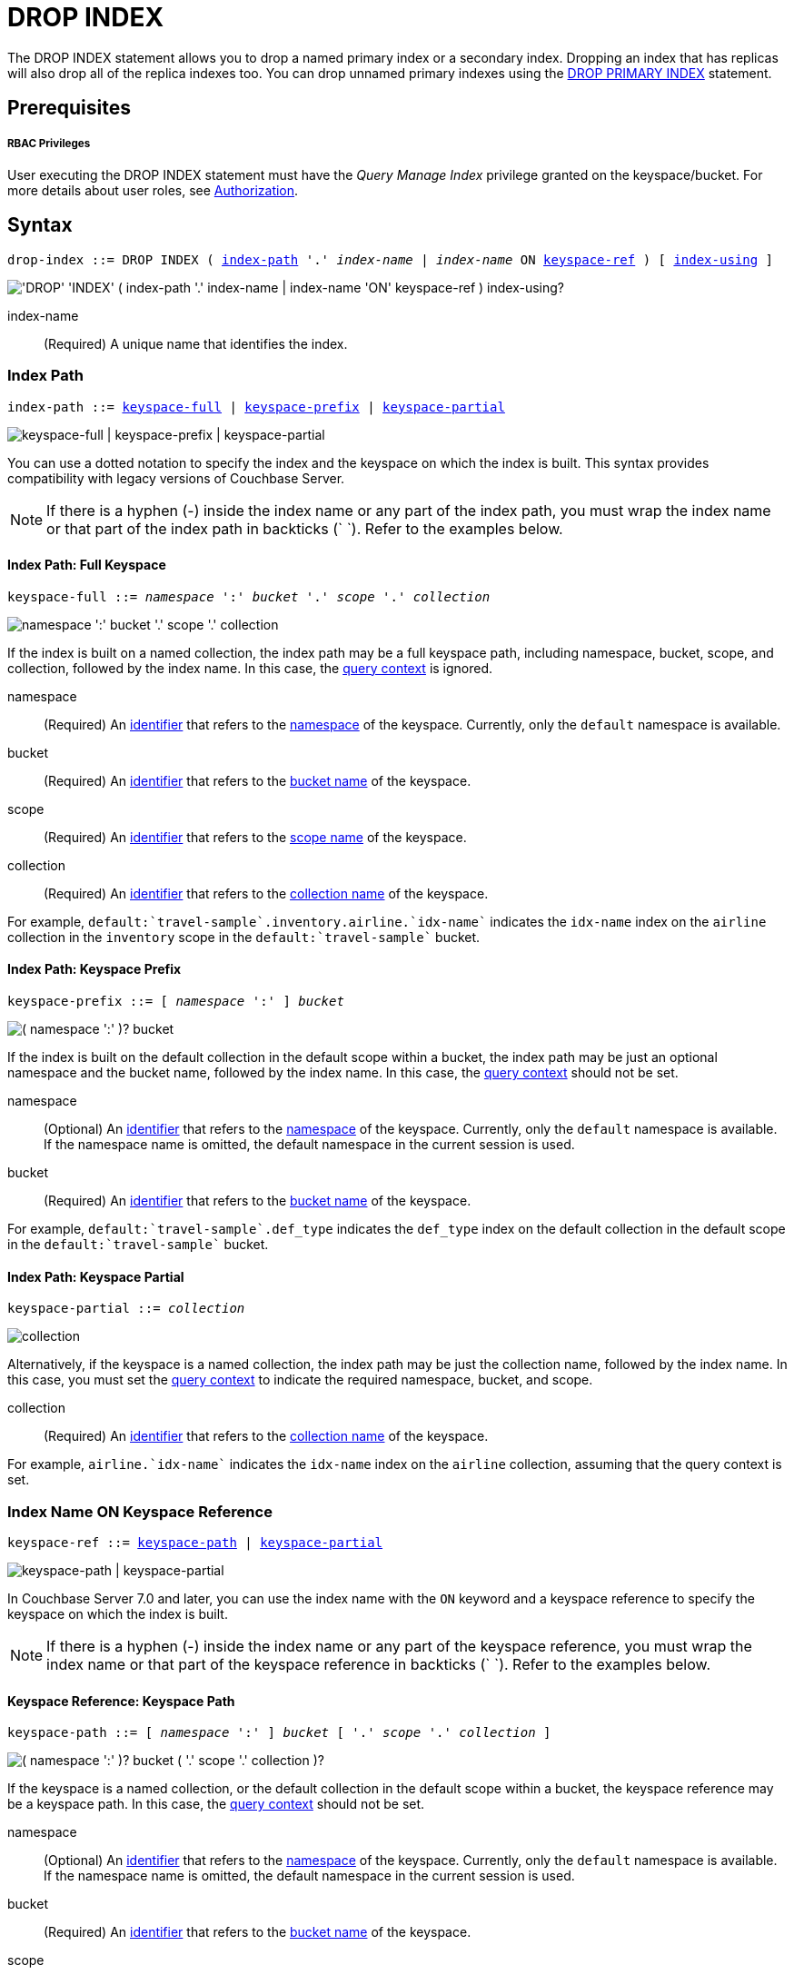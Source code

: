 = DROP INDEX
:page-topic-type: concept
:imagesdir: ../../assets/images

:authorization-overview: xref:learn:security/authorization-overview.adoc
:query-context: xref:n1ql:n1ql-intro/sysinfo.adoc#query-context
:logical-hierarchy: xref:n1ql-intro/sysinfo.adoc#logical-hierarchy
:identifiers: xref:n1ql-language-reference/identifiers.adoc
:drop-primary-index: xref:n1ql-language-reference/dropprimaryindex.adoc

The DROP INDEX statement allows you to drop a named primary index or a secondary index.
Dropping an index that has replicas will also drop all of the replica indexes too.
You can drop unnamed primary indexes using the {drop-primary-index}[DROP PRIMARY INDEX] statement.

== Prerequisites

[discrete]
===== RBAC Privileges

User executing the DROP INDEX statement must have the _Query Manage Index_ privilege granted on the keyspace/bucket.
For more details about user roles, see
{authorization-overview}[Authorization].

== Syntax

[subs="normal"]
----
drop-index ::= DROP INDEX ( <<index-path>> '.' __index-name__ | __index-name__ ON <<keyspace-ref>> ) [ <<index-using>> ]
----

image::n1ql-language-reference/drop-index.png["'DROP' 'INDEX' ( index-path '.' index-name | index-name 'ON' keyspace-ref ) index-using?"]

index-name:: (Required) A unique name that identifies the index.

[[index-path,index-path]]
=== Index Path

[subs="normal"]
----
index-path ::= <<keyspace-full-index>> | <<keyspace-prefix-index>> | <<keyspace-partial-index>>
----

image::n1ql-language-reference/index-path.png["keyspace-full | keyspace-prefix | keyspace-partial"]

You can use a dotted notation to specify the index and the keyspace on which the index is built.
This syntax provides compatibility with legacy versions of Couchbase Server.

NOTE: If there is a hyphen (-) inside the index name or any part of the index path, you must wrap the index name or that part of the index path in backticks ({backtick}{nbsp}{backtick}).
Refer to the examples below.

[[keyspace-full-index,keyspace-full]]
==== Index Path: Full Keyspace

[subs="normal"]
----
keyspace-full ::= __namespace__ ':' __bucket__ '.' __scope__ '.' __collection__
----

image::n1ql-language-reference/keyspace-full.png["namespace ':' bucket '.' scope '.' collection"]

If the index is built on a named collection, the index path may be a full keyspace path, including namespace, bucket, scope, and collection, followed by the index name.
In this case, the {query-context}[query context] is ignored.

namespace::
(Required) An {identifiers}[identifier] that refers to the {logical-hierarchy}[namespace] of the keyspace.
Currently, only the `default` namespace is available.

bucket::
(Required) An {identifiers}[identifier] that refers to the {logical-hierarchy}[bucket name] of the keyspace.

scope::
(Required) An {identifiers}[identifier] that refers to the {logical-hierarchy}[scope name] of the keyspace.

collection::
(Required) An {identifiers}[identifier] that refers to the {logical-hierarchy}[collection name] of the keyspace.

====
For example, `default:{backtick}travel-sample{backtick}.inventory.airline.{backtick}idx-name{backtick}` indicates the `idx-name` index on the `airline` collection in the `inventory` scope in the `default:{backtick}travel-sample{backtick}` bucket.
====

[[keyspace-prefix-index,keyspace-prefix]]
==== Index Path: Keyspace Prefix

[subs="normal"]
----
keyspace-prefix ::= [ __namespace__ ':' ] __bucket__
----

image::n1ql-language-reference/keyspace-prefix.png["( namespace ':' )? bucket"]

If the index is built on the default collection in the default scope within a bucket, the index path may be just an optional namespace and the bucket name, followed by the index name.
In this case, the {query-context}[query context] should not be set.

namespace::
(Optional) An {identifiers}[identifier] that refers to the {logical-hierarchy}[namespace] of the keyspace.
Currently, only the `default` namespace is available.
If the namespace name is omitted, the default namespace in the current session is used.

bucket::
(Required) An {identifiers}[identifier] that refers to the {logical-hierarchy}[bucket name] of the keyspace.

====
For example, `default:{backtick}travel-sample{backtick}.def_type` indicates the `def_type` index on the default collection in the default scope in the `default:{backtick}travel-sample{backtick}` bucket.
====

[[keyspace-partial-index,keyspace-partial]]
==== Index Path: Keyspace Partial

[subs="normal"]
----
keyspace-partial ::= __collection__
----

image::n1ql-language-reference/keyspace-partial.png["collection"]

Alternatively, if the keyspace is a named collection, the index path may be just the collection name, followed by the index name.
In this case, you must set the {query-context}[query context] to indicate the required namespace, bucket, and scope.

collection::
(Required) An {identifiers}[identifier] that refers to the {logical-hierarchy}[collection name] of the keyspace.

====
For example, `airline.{backtick}idx-name{backtick}` indicates the `idx-name` index on the `airline` collection, assuming that the query context is set.
====

[[keyspace-ref,keyspace-ref]]
=== Index Name ON Keyspace Reference

ifeval::['{page-component-version}' == '7.0']
_(Introduced in Couchbase Server 7.0)_
endif::[]

[subs="normal"]
----
keyspace-ref ::= <<keyspace-path>> | <<keyspace-partial>>
----

image::n1ql-language-reference/keyspace-ref.png["keyspace-path | keyspace-partial"]

In Couchbase Server 7.0 and later, you can use the index name with the `ON` keyword and a keyspace reference to specify the keyspace on which the index is built.

NOTE: If there is a hyphen (-) inside the index name or any part of the keyspace reference, you must wrap the index name or that part of the keyspace reference in backticks ({backtick}{nbsp}{backtick}).
Refer to the examples below.

[[keyspace-path,keyspace-path]]
==== Keyspace Reference: Keyspace Path

[subs="normal"]
----
keyspace-path ::= [ __namespace__ ':' ] __bucket__ [ '.' __scope__ '.' __collection__ ]
----

image::n1ql-language-reference/keyspace-path.png["( namespace ':' )? bucket ( '.' scope '.' collection )?"]

If the keyspace is a named collection, or the default collection in the default scope within a bucket, the keyspace reference may be a keyspace path.
In this case, the {query-context}[query context] should not be set.

namespace::
(Optional) An {identifiers}[identifier] that refers to the {logical-hierarchy}[namespace] of the keyspace.
Currently, only the `default` namespace is available.
If the namespace name is omitted, the default namespace in the current session is used.

bucket::
(Required) An {identifiers}[identifier] that refers to the {logical-hierarchy}[bucket name] of the keyspace.

scope::
(Optional) An {identifiers}[identifier] that refers to the {logical-hierarchy}[scope name] of the keyspace.
If omitted, the bucket's default scope is used.

collection::
(Optional) An {identifiers}[identifier] that refers to the {logical-hierarchy}[collection name] of the keyspace.
If omitted, the default collection in the bucket's default scope is used.

====
For example, `def_type ON default:{backtick}travel-sample{backtick}` indicates the `def_type` index on the default collection in the default scope in the `default:{backtick}travel-sample{backtick}` bucket.

Similarly, `{backtick}idx-name{backtick} ON default:{backtick}travel-sample{backtick}.inventory.airline` indicates the `idx-name` index on the `airline` collection in the `inventory` scope in the `default:{backtick}travel-sample{backtick}` bucket.
====

[[keyspace-partial,keyspace-partial]]
==== Keyspace Reference: Keyspace Partial

[subs="normal"]
----
keyspace-partial ::= __collection__
----

image::n1ql-language-reference/keyspace-partial.png["collection"]

Alternatively, if the keyspace is a named collection, the keyspace reference may be just the collection name.
In this case, you must set the {query-context}[query context] to indicate the required namespace, bucket, and scope.

collection::
(Required) An {identifiers}[identifier] that refers to the {logical-hierarchy}[collection name] of the keyspace.

====
For example, `{backtick}idx-name{backtick} ON airline` indicates the `idx-name` index on the `airline` collection, assuming the query context is set.
====

[[index-using,index-using]]
=== USING Clause

[subs="normal"]
----
index-using ::= USING GSI
----

image::n1ql-language-reference/index-using.png["'USING' 'GSI'"]

In Couchbase Server 6.5 and later, the index type for a secondary index must be Global Secondary Index (GSI).
The `USING GSI` keywords are optional and may be omitted.

== Usage

When using memory-optimized indexes, DROP INDEX is an expensive operation and may take a few minutes to complete.

If you drop an index with replicas while one of the index nodes is failed over, then only the replicas in the active index nodes are dropped.
If the failed-over index node is recovered, then the orphan replica will be dropped when this failed-over indexer is added back to cluster.

If you drop an index with replicas when one of the index nodes is unavailable but not failed over, the drop index operation may fail.

If you drop an index which is scheduled for background creation, a warning message is generated, but the drop index operation succeeds.

[caption=Attention]
IMPORTANT: We recommend that you do not drop (or create) secondary indexes when any node with a secondary index role is down as this may result in duplicate index names.

== Examples

[discrete]
===== Default Collection

The following example drops an index from the default collection in the default scope within the `travel-sample` bucket.
First make sure the {query-context}[query context] is not set.

[{tabs}]
====
Query Workbench::
+
--
image::tools:query-workbench-context-unset.png["The query context drop-down menu, with 'bucket.scope' selected"]
--

CBQ Shell::
+
--
[source,shell]
----
cbq> \UNSET -query_context;
----
--
====

[[ex-1]]
.Drop index from the default collection in the default scope
====
Create a secondary index on the default collection in the default scope in the `travel-sample` bucket.
Once the index creation statement comes back, query `system:indexes` for the status of the index.

[source,n1ql]
----
CREATE INDEX `idx-callsign` ON `travel-sample`(callsign) USING GSI;
SELECT * FROM system:indexes WHERE name="idx-callsign";
----

Subsequently, drop the index and check that it is no longer reported in the `system:indexes` output.

[source,n1ql]
----
DROP INDEX `travel-sample`.`idx-callsign` USING GSI;
SELECT * FROM system:indexes WHERE name="idx-callsign";
----

The following command would drop the index in exactly the same way, but uses alternative syntax.

[source,n1ql]
----
DROP INDEX `idx-callsign` ON `travel-sample` USING GSI;
----
====

[discrete]
===== Query Context

The following example drops an index from the `airport` collection within the `inventory` scope in the `travel-sample` bucket.
First set the {query-context}[query context] to `{backtick}travel-sample{backtick}.inventory`.

[{tabs}]
====
Query Workbench::
+
--
image::tools:query-workbench-context.png["The query context drop-down menu, with 'travel-sample.inventory' selected"]
--

CBQ Shell::
+
--
[source,shell]
----
cbq> \SET -query_context 'travel-sample.inventory';
----
--
====

[[ex-2]]
.Drop index from a named collection with query context
====
Create an index called `idx-name` in the `airline` collection.

[source,n1ql]
----
CREATE INDEX `idx-name` ON airline(name) USING GSI;
----

Drop the index `idx-name` from the `airline` collection.

[source,n1ql]
----
DROP INDEX airline.`idx-name`;
----

The following command would drop the index in exactly the same way, but uses alternative syntax.

[source,n1ql]
----
DROP INDEX `idx-name` ON airline;
----
====


[discrete]
===== Named Collection

The following example is similar to <<ex-2>>, but the path to the required keyspace is specified by the query, so you do not need to set the query context.

[[ex-3]]
.Drop index from a named collection with path
====
Create an index called `idx-name` in the `airline` collection.

[source,n1ql]
----
CREATE INDEX `idx-name` ON `travel-sample`.inventory.airline(name) USING GSI;
----

Drop the index `idx-name` from the `airline` collection.

[source,n1ql]
----
DROP INDEX `idx-name` ON `travel-sample`.inventory.airline;
----

You must use this syntax if the index was created on a named collection, and you need to specify the full or relative path to the collection.
====